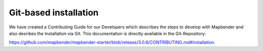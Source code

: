 .. _installation_git:

Git-based installation
######################

We have created a  Contributing Guide for our Developers which describes the steps to develop with Mapbender and also desribes the Installation via Git. This documentation is directly available in the Git-Repository: 


`https://github.com/mapbender/mapbender-starter/blob/release/3.0.6/CONTRIBUTING.md#installation <https://github.com/mapbender/mapbender-starter/blob/release/3.0.6/CONTRIBUTING.md#installation>`_.
